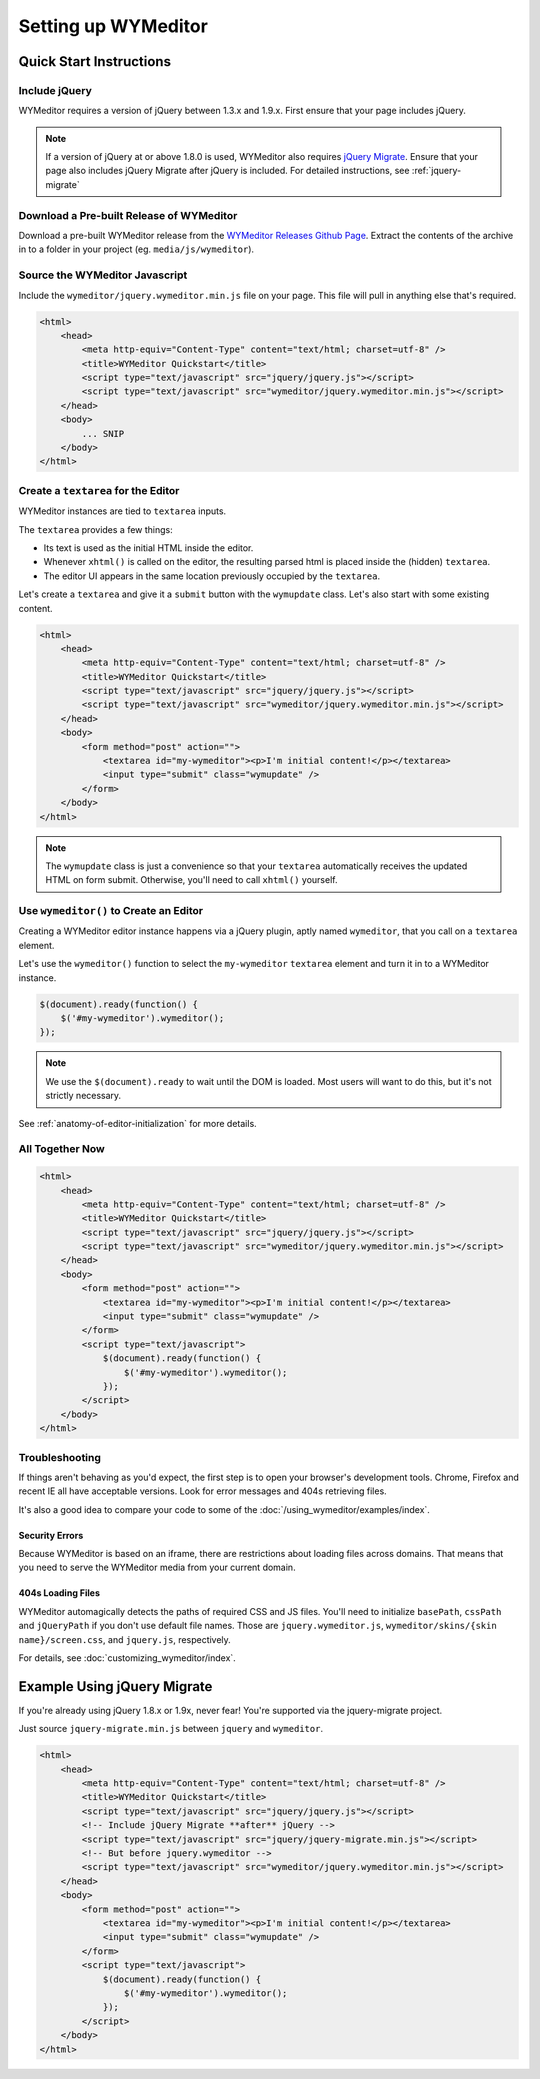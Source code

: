 ####################
Setting up WYMeditor
####################

************************
Quick Start Instructions
************************

Include jQuery
==============

WYMeditor requires a version of jQuery between 1.3.x and 1.9.x.
First ensure that your page includes jQuery.

.. note::

    If a version of jQuery at or above 1.8.0 is used,
    WYMeditor also requires `jQuery Migrate`_.
    Ensure that your page also includes jQuery Migrate
    after jQuery is included.
    For detailed instructions,
    see :ref:`jquery-migrate`

.. _`jQuery Migrate`: https://github.com/jquery/jquery-migrate/

Download a Pre-built Release of WYMeditor
=========================================

Download a pre-built WYMeditor release
from the `WYMeditor Releases Github Page`_.
Extract the contents of the archive
in to a folder in your project
(eg. ``media/js/wymeditor``).


.. _`WYMeditor Releases Github Page`: https://github.com/wymeditor/wymeditor/releases

Source the WYMeditor Javascript
===============================

Include the ``wymeditor/jquery.wymeditor.min.js`` file
on your page.
This file will pull in anything else that's required.

.. code-block:: html

    <html>
        <head>
            <meta http-equiv="Content-Type" content="text/html; charset=utf-8" />
            <title>WYMeditor Quickstart</title>
            <script type="text/javascript" src="jquery/jquery.js"></script>
            <script type="text/javascript" src="wymeditor/jquery.wymeditor.min.js"></script>
        </head>
        <body>
            ... SNIP
        </body>
    </html>

Create a ``textarea`` for the Editor
====================================

WYMeditor instances are tied to ``textarea`` inputs.

The ``textarea`` provides a few things:

* Its text is used
  as the initial HTML
  inside the editor.
* Whenever ``xhtml()`` is called on the editor,
  the resulting parsed html
  is placed inside the
  (hidden) ``textarea``.
* The editor UI appears in the same location
  previously occupied by the ``textarea``.

Let's create a ``textarea``
and give it a ``submit`` button
with the ``wymupdate`` class.
Let's also start with some existing content.

.. code-block:: html

    <html>
        <head>
            <meta http-equiv="Content-Type" content="text/html; charset=utf-8" />
            <title>WYMeditor Quickstart</title>
            <script type="text/javascript" src="jquery/jquery.js"></script>
            <script type="text/javascript" src="wymeditor/jquery.wymeditor.min.js"></script>
        </head>
        <body>
            <form method="post" action="">
                <textarea id="my-wymeditor"><p>I'm initial content!</p></textarea>
                <input type="submit" class="wymupdate" />
            </form>
        </body>
    </html>

.. note::

    The ``wymupdate`` class is just a convenience
    so that your ``textarea``
    automatically receives the updated  HTML
    on form submit.
    Otherwise,
    you'll need to call ``xhtml()`` yourself.


Use ``wymeditor()`` to Create an Editor
=======================================

Creating a WYMeditor editor instance happens
via a jQuery plugin,
aptly named ``wymeditor``,
that you call on a ``textarea`` element.

Let's use the ``wymeditor()`` function
to select the ``my-wymeditor`` ``textarea`` element
and turn it in to a WYMeditor instance.

.. code-block:: javascript

    $(document).ready(function() {
        $('#my-wymeditor').wymeditor();
    });

.. note::

    We use the ``$(document).ready``
    to wait until the DOM is loaded.
    Most users will want to do this,
    but it's not strictly necessary.

See :ref:`anatomy-of-editor-initialization` for more details.

All Together Now
================

.. code-block:: html

    <html>
        <head>
            <meta http-equiv="Content-Type" content="text/html; charset=utf-8" />
            <title>WYMeditor Quickstart</title>
            <script type="text/javascript" src="jquery/jquery.js"></script>
            <script type="text/javascript" src="wymeditor/jquery.wymeditor.min.js"></script>
        </head>
        <body>
            <form method="post" action="">
                <textarea id="my-wymeditor"><p>I'm initial content!</p></textarea>
                <input type="submit" class="wymupdate" />
            </form>
            <script type="text/javascript">
                $(document).ready(function() {
                    $('#my-wymeditor').wymeditor();
                });
            </script>
        </body>
    </html>

Troubleshooting
===============

If things aren't behaving as you'd expect,
the first step is to open your browser's development tools.
Chrome, Firefox and recent IE all have acceptable versions.
Look for error messages
and 404s retrieving files.

It's also a good idea
to compare your code
to some of the :doc:`/using_wymeditor/examples/index`.

Security Errors
---------------

Because WYMeditor is based on an iframe,
there are restrictions about loading files across domains.
That means that you need to serve the WYMeditor media
from your current domain.

404s Loading Files
------------------

WYMeditor automagically detects the paths
of required CSS and JS files.
You'll need to initialize ``basePath``,
``cssPath``
and ``jQueryPath``
if you don't use default file names.
Those are ``jquery.wymeditor.js``,
``wymeditor/skins/{skin name}/screen.css``,
and ``jquery.js``, respectively.

For details,
see :doc:`customizing_wymeditor/index`.

.. _jquery-migrate:

****************************
Example Using jQuery Migrate
****************************

If you're already using jQuery 1.8.x or 1.9x,
never fear!
You're supported via the jquery-migrate project.

Just source ``jquery-migrate.min.js``
between ``jquery`` and ``wymeditor``.

.. code-block:: html

    <html>
        <head>
            <meta http-equiv="Content-Type" content="text/html; charset=utf-8" />
            <title>WYMeditor Quickstart</title>
            <script type="text/javascript" src="jquery/jquery.js"></script>
            <!-- Include jQuery Migrate **after** jQuery -->
            <script type="text/javascript" src="jquery/jquery-migrate.min.js"></script>
            <!-- But before jquery.wymeditor -->
            <script type="text/javascript" src="wymeditor/jquery.wymeditor.min.js"></script>
        </head>
        <body>
            <form method="post" action="">
                <textarea id="my-wymeditor"><p>I'm initial content!</p></textarea>
                <input type="submit" class="wymupdate" />
            </form>
            <script type="text/javascript">
                $(document).ready(function() {
                    $('#my-wymeditor').wymeditor();
                });
            </script>
        </body>
    </html>
